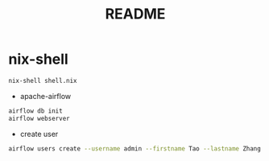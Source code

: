 #+TITLE: README
* nix-shell
#+begin_src sh :async t :exports both :results output
nix-shell shell.nix
#+end_src

- apache-airflow
#+begin_src sh :async t :exports both :results output
airflow db init
airflow webserver
#+end_src


- create user
#+begin_src sh :async t :exports both :results output
airflow users create --username admin --firstname Tao --lastname Zhang --role Admin --email gtrunsec@hardenedlinux.org
#+end_src

